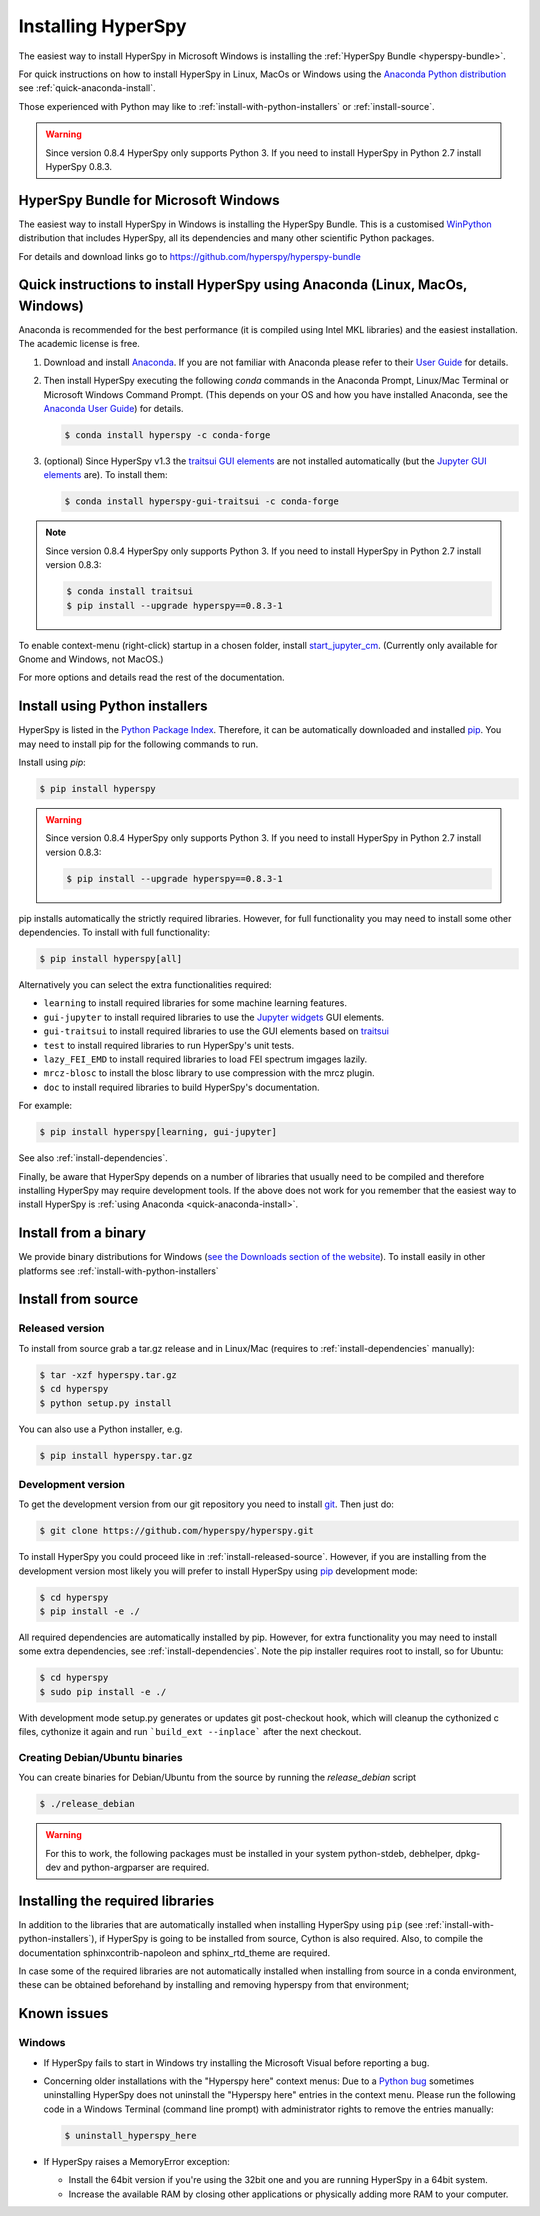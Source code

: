 
.. _install-label:

Installing HyperSpy
===================

The easiest way to install HyperSpy in Microsoft Windows is installing the
:ref:`HyperSpy Bundle <hyperspy-bundle>`.

For quick instructions on how to install HyperSpy in Linux, MacOs or Windows
using the `Anaconda Python distribution <http://docs.continuum.io/anaconda/>`_
see  :ref:`quick-anaconda-install`.

Those experienced with Python may like to
:ref:`install-with-python-installers` or :ref:`install-source`.

.. warning::

    Since version 0.8.4 HyperSpy only supports Python 3. If you need to install
    HyperSpy in Python 2.7 install HyperSpy 0.8.3.

.. _hyperspy-bundle:

HyperSpy Bundle for Microsoft Windows
-------------------------------------

.. versionadded:: 0.6

The easiest way to install HyperSpy in Windows is installing the HyperSpy
Bundle. This is a customised `WinPython <http://winpython.github.io/>`_
distribution that includes HyperSpy, all its dependencies and many other
scientific Python packages.

For details and download links go to https://github.com/hyperspy/hyperspy-bundle

.. _quick-anaconda-install:

Quick instructions to install HyperSpy using Anaconda (Linux, MacOs, Windows)
-----------------------------------------------------------------------------

Anaconda is recommended for the best performance (it is compiled using Intel
MKL libraries) and the easiest installation. The academic license is free.


#. Download and install
   `Anaconda <https://store.continuum.io/cshop/anaconda/>`_. If you are not
   familiar with Anaconda please refer to their
   `User Guide <https://docs.continuum.io/anaconda/>`_ for
   details.

#. Then install HyperSpy executing the following `conda` commands in the
   Anaconda Prompt, Linux/Mac Terminal or Microsoft Windows Command Prompt.
   (This depends on your OS and how you have installed Anaconda, see the
   `Anaconda User Guide <https://docs.continuum.io/anaconda/>`_) for
   details.

   .. code-block:: bash

       $ conda install hyperspy -c conda-forge

#.  (optional) Since HyperSpy v1.3 the
    `traitsui GUI elements <https://github.com/hyperspy/hyperspy_gui_traitsui>`_
    are not installed automatically (but the
    `Jupyter GUI elements <https://github.com/hyperspy/hyperspy_gui_ipywidgets>`_
    are). To install them:

    .. code-block:: bash

        $ conda install hyperspy-gui-traitsui -c conda-forge

.. note::
    Since version 0.8.4 HyperSpy only supports Python 3. If you need to
    install HyperSpy in Python 2.7 install version 0.8.3:

    .. code-block:: bash

        $ conda install traitsui
        $ pip install --upgrade hyperspy==0.8.3-1

To enable context-menu (right-click) startup in a chosen folder, install
`start_jupyter_cm <https://github.com/hyperspy/start_jupyter_cm>`_. (Currently
only available for Gnome and Windows, not MacOS.)


For more options and details read the rest of the documentation.


.. _install-with-python-installers:

Install using Python installers
-------------------------------

HyperSpy is listed in the `Python Package Index
<http://pypi.python.org/pypi>`_. Therefore, it can be automatically downloaded
and installed  `pip <http://pypi.python.org/pypi/pip>`_. You may need to
install pip for the following commands to run.

Install using `pip`:

.. code-block:: bash

    $ pip install hyperspy

.. warning::
    Since version 0.8.4 HyperSpy only supports Python 3. If you need to
    install HyperSpy in Python 2.7 install version 0.8.3:

    .. code-block:: bash

        $ pip install --upgrade hyperspy==0.8.3-1


pip installs automatically the strictly required libraries. However, for full
functionality you may need to install some other dependencies. To install with
full functionality:


.. code-block:: bash

    $ pip install hyperspy[all]

Alternatively you can select the extra functionalities required:

* ``learning`` to install required libraries for some machine learning features.
* ``gui-jupyter`` to install required libraries to use the
  `Jupyter widgets <http://ipywidgets.readthedocs.io/en/stable/>`_
  GUI elements.
* ``gui-traitsui`` to install required libraries to use the GUI elements based
  on `traitsui <http://docs.enthought.com/traitsui/>`_
* ``test`` to install required libraries to run HyperSpy's unit tests.
* ``lazy_FEI_EMD`` to install required libraries to load FEI spectrum imgages
  lazily.
* ``mrcz-blosc`` to install the blosc library to use compression with the mrcz plugin.
* ``doc`` to install required libraries to build HyperSpy's documentation.

For example:

.. code-block:: bash

    $ pip install hyperspy[learning, gui-jupyter]

See also :ref:`install-dependencies`.

Finally, be aware that HyperSpy depends on a
number of libraries that usually need to be compiled and therefore installing
HyperSpy may require development tools. If the above does not work for you
remember that the easiest way to install HyperSpy is
:ref:`using Anaconda <quick-anaconda-install>`.


.. _install-binary:

Install from a binary
---------------------

We provide  binary distributions for Windows (`see the
Downloads section of the website <http://hyperspy.org/download.html>`_). To
install easily in other platforms see :ref:`install-with-python-installers`


.. _install-source:

Install from source
-------------------

.. _install-released-source:

Released version
^^^^^^^^^^^^^^^^

To install from source grab a tar.gz release and in Linux/Mac (requires to
:ref:`install-dependencies` manually):

.. code-block:: bash

    $ tar -xzf hyperspy.tar.gz
    $ cd hyperspy
    $ python setup.py install

You can also use a Python installer, e.g.

.. code-block:: bash

    $ pip install hyperspy.tar.gz

.. _install-dev:

Development version
^^^^^^^^^^^^^^^^^^^


To get the development version from our git repository you need to install `git
<http://git-scm.com//>`_. Then just do:

.. code-block:: bash

    $ git clone https://github.com/hyperspy/hyperspy.git

To install HyperSpy you could proceed like in :ref:`install-released-source`.
However, if you are installing from the development version most likely you
will prefer to install HyperSpy using  `pip <http://www.pip-installer.org>`_
development mode:


.. code-block:: bash

    $ cd hyperspy
    $ pip install -e ./

All required dependencies are automatically installed by pip. However, for
extra functionality you may need to install some extra dependencies, see
:ref:`install-dependencies`. Note the pip installer requires root to install,
so for Ubuntu:

.. code-block:: bash

    $ cd hyperspy
    $ sudo pip install -e ./

With development mode setup.py generates or updates git post-checkout hook,
which will cleanup the cythonized c files, cythonize it again and run
```build_ext --inplace``` after the next checkout.


..
    If using Arch Linux, the latest checkout of the master development branch
    can be installed through the AUR by installing the `hyperspy-git package
    <https://aur.archlinux.org/packages/hyperspy-git/>`_

.. _create-debian-binary:

Creating Debian/Ubuntu binaries
^^^^^^^^^^^^^^^^^^^^^^^^^^^^^^^

You can create binaries for Debian/Ubuntu from the source by running the
`release_debian` script

.. code-block:: bash

    $ ./release_debian

.. Warning::

    For this to work, the following packages must be installed in your system
    python-stdeb, debhelper, dpkg-dev and python-argparser are required.


.. _install-dependencies:

Installing the required libraries
---------------------------------


In addition to the libraries that are automatically installed when installing
HyperSpy using ``pip`` (see :ref:`install-with-python-installers`), if HyperSpy
is going to be installed from  source, Cython is also required. Also, to
compile the documentation sphinxcontrib-napoleon and sphinx_rtd_theme are
required.

In case some of the required libraries are not automatically installed when
installing from source in a conda environment, these can be obtained beforehand
by installing and removing hyperspy from that environment;

.. code-block:: bash
    $ conda install hyperspy
    $ conda remove hyperspy
    $ sudo pip install -e ./

.. _known-issues:

Known issues
------------

Windows
^^^^^^^

* If HyperSpy fails to start in Windows try installing the Microsoft Visual
  before reporting a bug.

* Concerning older installations with the "Hyperspy here" context menus: Due to
  a `Python bug <http://bugs.python.org/issue13276>`_ sometimes uninstalling
  HyperSpy does not uninstall the "Hyperspy here" entries in the context menu.
  Please run the following code in a Windows Terminal (command line prompt)
  with administrator rights to remove the entries manually:

  .. code-block:: bash

    $ uninstall_hyperspy_here


* If HyperSpy raises a MemoryError exception:

  * Install the 64bit version if you're using the 32bit one and you are running
    HyperSpy in a 64bit system.
  * Increase the available RAM by closing other applications or physically
    adding more RAM to your computer.
